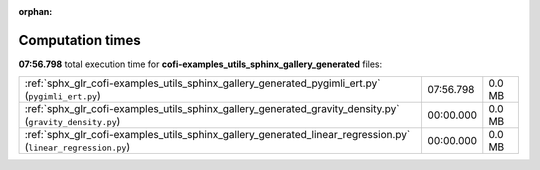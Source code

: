 
:orphan:

.. _sphx_glr_cofi-examples_utils_sphinx_gallery_generated_sg_execution_times:

Computation times
=================
**07:56.798** total execution time for **cofi-examples_utils_sphinx_gallery_generated** files:

+--------------------------------------------------------------------------------------------------------------+-----------+--------+
| :ref:`sphx_glr_cofi-examples_utils_sphinx_gallery_generated_pygimli_ert.py` (``pygimli_ert.py``)             | 07:56.798 | 0.0 MB |
+--------------------------------------------------------------------------------------------------------------+-----------+--------+
| :ref:`sphx_glr_cofi-examples_utils_sphinx_gallery_generated_gravity_density.py` (``gravity_density.py``)     | 00:00.000 | 0.0 MB |
+--------------------------------------------------------------------------------------------------------------+-----------+--------+
| :ref:`sphx_glr_cofi-examples_utils_sphinx_gallery_generated_linear_regression.py` (``linear_regression.py``) | 00:00.000 | 0.0 MB |
+--------------------------------------------------------------------------------------------------------------+-----------+--------+
